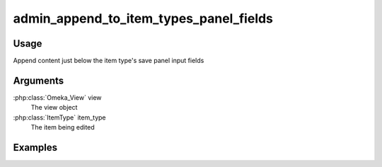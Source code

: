 #######################################
admin_append_to_item_types_panel_fields
#######################################

*****
Usage
*****

Append content just below the item type's save panel input fields

*********
Arguments
*********

:php:class:`Omeka_View` view
    The view object

:php:class:`ItemType` item_type
    The item being edited

********
Examples
********
